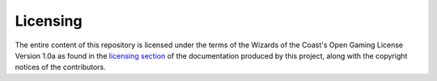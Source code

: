 =========
Licensing
=========

The entire content of this repository is licensed under the terms of
the Wizards of the Coast's Open Gaming License Version 1.0a as found
in the `licensing section`_ of the documentation produced by this
project, along with the copyright notices of the contributors.

.. _licensing section: source/introduction.rst
